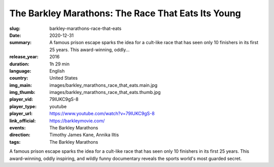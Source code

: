 The Barkley Marathons: The Race That Eats Its Young
###################################################

:slug: barkley-marathons-race-that-eats
:date: 2020-12-31
:summary: A famous prison escape sparks the idea for a cult-like race that has seen only 10 finishers in its first 25 years. This award-winning, oddly...
:release_year: 2016
:duration: 1h 29 min
:language: English
:country: United States
:img_main: images/barkley_marathons_race_that_eats.main.jpg
:img_thumb: images/barkley_marathons_race_that_eats.thumb.jpg
:player_vid: 79IUKC9gS-8
:player_type: youtube
:player_url: https://www.youtube.com/watch?v=79IUKC9gS-8
:link_official: https://barkleymovie.com/
:events: The Barkley Marathons
:direction: Timothy James Kane, Annika Iltis
:tags: The Barkley Marathons

A famous prison escape sparks the idea for a cult-like race that has seen only 10 finishers in its first 25 years. This award-winning, oddly inspiring, and wildly funny documentary reveals the sports world's most guarded secret.

